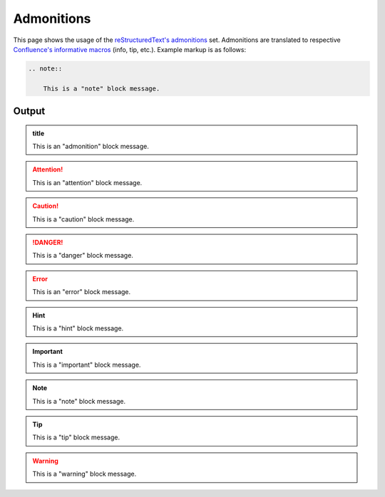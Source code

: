 Admonitions
===========

This page shows the usage of the `reStructuredText's admonitions`_ set.
Admonitions are translated to respective `Confluence's informative macros`_
(info, tip, etc.). Example markup is as follows:

.. code-block:: none

    .. note::

        This is a "note" block message.

Output
------

.. admonition:: title

    This is an "admonition" block message.

.. attention::

    This is an "attention" block message.

.. caution::

    This is a "caution" block message.

.. danger::

    This is a "danger" block message.

.. error::

    This is an "error" block message.

.. hint::

    This is a "hint" block message.

.. important::

    This is a "important" block message.

.. note::

    This is a "note" block message.

.. tip::

    This is a "tip" block message.

.. warning::

    This is a "warning" block message.


.. references ------------------------------------------------------------------

.. _Confluence's informative macros: https://confluence.atlassian.com/doc/info-tip-note-and-warning-macros-51872369.html
.. _reStructuredText's admonitions: https://docutils.sourceforge.io/docs/ref/rst/directives.html#admonitions
